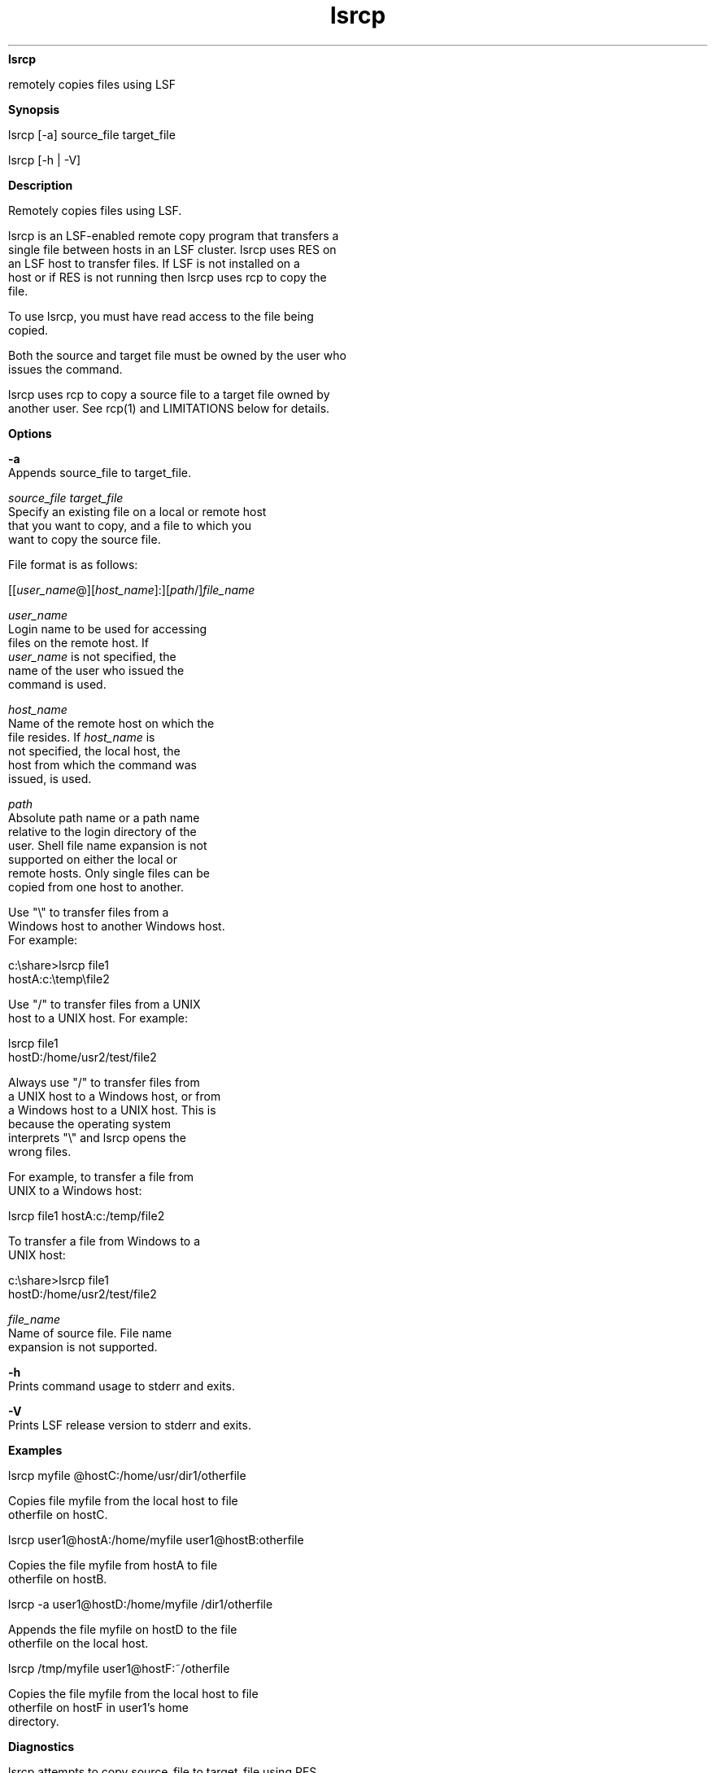 
.ad l

.ll 72

.TH lsrcp 1 September 2009" "" "Platform LSF Version 7.0.6"
.nh
\fBlsrcp\fR
.sp 2
   remotely copies files using LSF
.sp 2

.sp 2 .SH "Synopsis"
\fBSynopsis\fR
.sp 2
lsrcp [-a] source_file target_file
.sp 2
lsrcp [-h | -V]
.sp 2 .SH "Description"
\fBDescription\fR
.sp 2
   Remotely copies files using LSF.
.sp 2
   lsrcp is an LSF-enabled remote copy program that transfers a
   single file between hosts in an LSF cluster. lsrcp uses RES on
   an LSF host to transfer files. If LSF is not installed on a
   host or if RES is not running then lsrcp uses rcp to copy the
   file.
.sp 2
   To use lsrcp, you must have read access to the file being
   copied.
.sp 2
   Both the source and target file must be owned by the user who
   issues the command.
.sp 2
   lsrcp uses rcp to copy a source file to a target file owned by
   another user. See rcp(1) and LIMITATIONS below for details.
.sp 2 .SH "Options"
\fBOptions\fR
.sp 2
   \fB-a\fR
.br
               Appends source_file to target_file.
.sp 2
   \fB\fIsource_file\fB \fItarget_file\fB\fR
.br
               Specify an existing file on a local or remote host
               that you want to copy, and a file to which you
               want to copy the source file.
.sp 2
               File format is as follows:
.sp 2
               [[\fIuser_name\fR@][\fIhost_name\fR]:][\fIpath\fR/]\fIfile_name\fR
.sp 2
               \fB\fIuser_name\fB \fR
.br
                           Login name to be used for accessing
                           files on the remote host. If
                           \fIuser_name\fR is not specified, the
                           name of the user who issued the
                           command is used.
.sp 2
               \fB\fIhost_name\fB \fR
.br
                           Name of the remote host on which the
                           file resides. If \fIhost_name\fR is
                           not specified, the local host, the
                           host from which the command was
                           issued, is used.
.sp 2
               \fB\fIpath\fB \fR
.br
                           Absolute path name or a path name
                           relative to the login directory of the
                           user. Shell file name expansion is not
                           supported on either the local or
                           remote hosts. Only single files can be
                           copied from one host to another.
.sp 2
                           Use "\\" to transfer files from a
                           Windows host to another Windows host.
                           For example:
.sp 2
                           \fRc:\\share>\fRlsrcp file1
                           hostA:c:\\temp\\file2
.sp 2
                           Use "/" to transfer files from a UNIX
                           host to a UNIX host. For example:
.sp 2
                           lsrcp file1
                           hostD:/home/usr2/test/file2
.sp 2
                           Always use "/" to transfer files from
                           a UNIX host to a Windows host, or from
                           a Windows host to a UNIX host. This is
                           because the operating system
                           interprets "\\" and lsrcp opens the
                           wrong files.
.sp 2
                           For example, to transfer a file from
                           UNIX to a Windows host:
.sp 2
                           lsrcp file1 hostA:c:/temp/file2
.sp 2
                           To transfer a file from Windows to a
                           UNIX host:
.sp 2
                           \fRc:\\share>\fRlsrcp file1
                           hostD:/home/usr2/test/file2
.sp 2
               \fB\fIfile_name\fB \fR
.br
                           Name of source file. File name
                           expansion is not supported.
.sp 2
   \fB-h\fR
.br
               Prints command usage to stderr and exits.
.sp 2
   \fB-V\fR
.br
               Prints LSF release version to stderr and exits.
.sp 2 .SH "Examples"
\fBExamples\fR
.sp 2
   \fRlsrcp myfile @hostC:/home/usr/dir1/otherfile\fR
.sp 2
   Copies file \fRmyfile\fR from the local host to file
   \fRotherfile\fR on \fRhostC\fR.
.sp 2
   \fRlsrcp user1@hostA:/home/myfile user1@hostB:otherfile\fR
.sp 2
   Copies the file \fRmyfile\fR from \fRhostA\fR to file
   \fRotherfile\fR on \fRhostB\fR.
.sp 2
   \fRlsrcp -a user1@hostD:/home/myfile /dir1/otherfile\fR
.sp 2
   Appends the file \fRmyfile\fR on \fRhostD\fR to the file
   \fRotherfile\fR on the local host.
.sp 2
   \fRlsrcp /tmp/myfile user1@hostF:~/otherfile\fR
.sp 2
   Copies the file \fRmyfile\fR from the local host to file
   \fRotherfile\fR on \fRhostF\fR in \fRuser1\fR’s home
   directory.
.sp 2 .SH "Diagnostics"
\fBDiagnostics\fR
.sp 2
   lsrcp attempts to copy source_file to target_file using RES.
   If RES is down or fails to copy the source_file, lsrcp uses
   either rsh or the shell command specified by LSF_RSH in
   lsf.conf when the -a option is specified. When -a is not
   specified, lsrcp uses rcp.
.sp 2 .SH "Limitations"
\fBLimitations\fR
.sp 2
   File transfer using lsrcp is not supported in the following
   contexts:
.sp 2
     o  
         If LSF account mapping is used; lsrcp fails when running
         under a different user account
.sp 2
     o  
         On LSF client hosts. LSF client hosts do not run RES, so
         lsrcp cannot contact RES on the submission host
.sp 2
     o  
         Third party copies. lsrcp does not support third party
         copies, when neither source nor target file are on the
         local host. In such a case, rcp or rsh (or the shell
         command specified by LSF_RSH in lsf.conf) is used. If
         the target_file exists, lsrcp preserves the modes;
         otherwise, lsrcp uses the source_file modes modified
         with the \fRumask\fR (see \fRumask(2)\fR) of the source
         host.
.sp 2
   You can do the following:
.sp 2
     o  
         rcp on UNIX. If lsrcp cannot contact RES on the
         submission host, it attempts to use rcp to copy the
         file. You must set up the /etc/hosts.equiv or
         HOME/.rhosts file to use rcp. See the rcp(1), rsh(1),
         ssh(1) manual pages for more information on using the
         rcp, rsh, and ssh commands.
.sp 2
     o  
         You can replace lsrcp with your own file transfer
         mechanism as long as it supports the same syntax as
         lsrcp. This might be done to take advantage of a faster
         interconnection network, or to overcome limitations with
         the existing lsrcp. sbatchd looks for the lsrcp
         executable in the LSF_BINDIR directory.
.sp 2 .SH "See also"
\fBSee also\fR
.sp 2
   rsh, rcp, res
.sp 2
